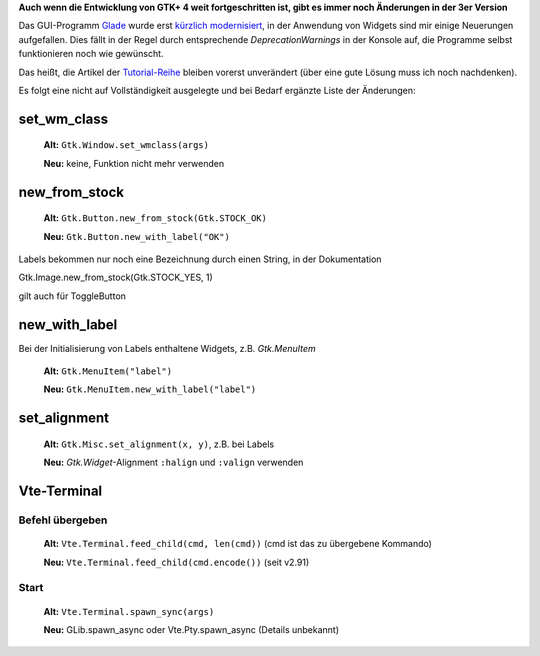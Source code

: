 .. title: Widget-Änderungen in GTK+ 2.20+
.. slug: gtk220neu
.. date: 2018-10-04 13:29:06 UTC+02:00
.. tags: glade,python
.. category: tutorial
.. link: 
.. description: 
.. type: text
.. author: Another Me

**Auch wenn die Entwicklung von GTK+ 4 weit fortgeschritten ist, gibt es immer noch Änderungen in der 3er Version**

Das GUI-Programm Glade_ wurde erst `kürzlich modernisiert <link://slug/glade-322>`_, in der Anwendung von Widgets sind mir einige Neuerungen aufgefallen. Dies fällt in der Regel durch entsprechende *DeprecationWarnings* in der Konsole auf, die Programme selbst funktionieren noch wie gewünscht.

.. _Glade: https://glade.gnome.org/

Das heißt, die Artikel der `Tutorial-Reihe <link://slug/tutorial-reihe-glade>`_ bleiben vorerst unverändert (über eine gute Lösung muss ich noch nachdenken).

Es folgt eine nicht auf Vollständigkeit ausgelegte und bei Bedarf ergänzte Liste der Änderungen:

set_wm_class
************

    **Alt:** ``Gtk.Window.set_wmclass(args)``

    **Neu:** keine, Funktion nicht mehr verwenden

new_from_stock
**************

    **Alt:** ``Gtk.Button.new_from_stock(Gtk.STOCK_OK)``

    **Neu:** ``Gtk.Button.new_with_label("OK")``

Labels bekommen nur noch eine Bezeichnung durch einen String, in der Dokumentation

Gtk.Image.new_from_stock(Gtk.STOCK_YES, 1)

gilt auch für ToggleButton



new_with_label
**************

Bei der Initialisierung von Labels enthaltene Widgets, z.B. *Gtk.MenuItem*

    **Alt:** ``Gtk.MenuItem("label")``
    
    **Neu:** ``Gtk.MenuItem.new_with_label("label")``

set_alignment
*************

    **Alt:** ``Gtk.Misc.set_alignment(x, y)``, z.B. bei Labels
    
    **Neu:** *Gtk.Widget*-Alignment ``:halign`` und ``:valign`` verwenden

Vte-Terminal
************

Befehl übergeben
================

    **Alt:** ``Vte.Terminal.feed_child(cmd, len(cmd))`` (cmd ist das zu übergebene Kommando)

    **Neu:** ``Vte.Terminal.feed_child(cmd.encode())`` (seit v2.91)


Start
=====

    **Alt:** ``Vte.Terminal.spawn_sync(args)``

    **Neu:** GLib.spawn_async oder Vte.Pty.spawn_async (Details unbekannt)
